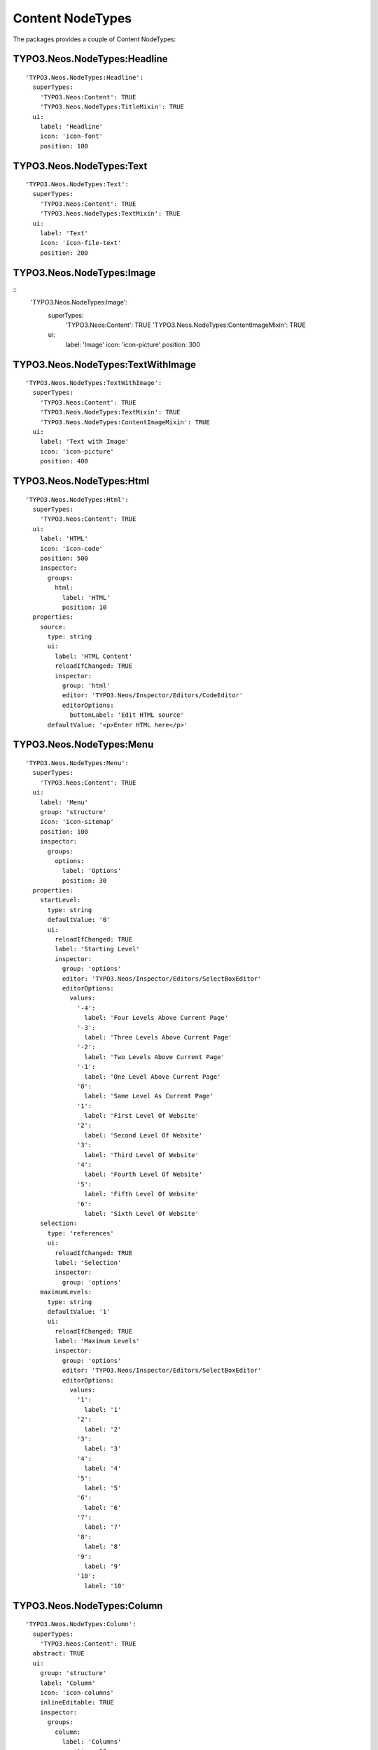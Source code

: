 =================
Content NodeTypes
=================
.. versionadded:: 1.0.0
The packages provides a couple of Content NodeTypes:

TYPO3.Neos.NodeTypes:Headline
-----------------------------
::

    'TYPO3.Neos.NodeTypes:Headline':
      superTypes:
        'TYPO3.Neos:Content': TRUE
        'TYPO3.Neos.NodeTypes:TitleMixin': TRUE
      ui:
        label: 'Headline'
        icon: 'icon-font'
        position: 100

TYPO3.Neos.NodeTypes:Text
-------------------------
::

    'TYPO3.Neos.NodeTypes:Text':
      superTypes:
        'TYPO3.Neos:Content': TRUE
        'TYPO3.Neos.NodeTypes:TextMixin': TRUE
      ui:
        label: 'Text'
        icon: 'icon-file-text'
        position: 200

TYPO3.Neos.NodeTypes:Image
--------------------------
::
    'TYPO3.Neos.NodeTypes:Image':
      superTypes:
        'TYPO3.Neos:Content': TRUE
        'TYPO3.Neos.NodeTypes:ContentImageMixin': TRUE
      ui:
        label: 'Image'
        icon: 'icon-picture'
        position: 300

TYPO3.Neos.NodeTypes:TextWithImage
----------------------------------
::

    'TYPO3.Neos.NodeTypes:TextWithImage':
      superTypes:
        'TYPO3.Neos:Content': TRUE
        'TYPO3.Neos.NodeTypes:TextMixin': TRUE
        'TYPO3.Neos.NodeTypes:ContentImageMixin': TRUE
      ui:
        label: 'Text with Image'
        icon: 'icon-picture'
        position: 400

TYPO3.Neos.NodeTypes:Html
-------------------------
::

    'TYPO3.Neos.NodeTypes:Html':
      superTypes:
        'TYPO3.Neos:Content': TRUE
      ui:
        label: 'HTML'
        icon: 'icon-code'
        position: 500
        inspector:
          groups:
            html:
              label: 'HTML'
              position: 10
      properties:
        source:
          type: string
          ui:
            label: 'HTML Content'
            reloadIfChanged: TRUE
            inspector:
              group: 'html'
              editor: 'TYPO3.Neos/Inspector/Editors/CodeEditor'
              editorOptions:
                buttonLabel: 'Edit HTML source'
          defaultValue: '<p>Enter HTML here</p>'

TYPO3.Neos.NodeTypes:Menu
-------------------------
::

    'TYPO3.Neos.NodeTypes:Menu':
      superTypes:
        'TYPO3.Neos:Content': TRUE
      ui:
        label: 'Menu'
        group: 'structure'
        icon: 'icon-sitemap'
        position: 100
        inspector:
          groups:
            options:
              label: 'Options'
              position: 30
      properties:
        startLevel:
          type: string
          defaultValue: '0'
          ui:
            reloadIfChanged: TRUE
            label: 'Starting Level'
            inspector:
              group: 'options'
              editor: 'TYPO3.Neos/Inspector/Editors/SelectBoxEditor'
              editorOptions:
                values:
                  '-4':
                    label: 'Four Levels Above Current Page'
                  '-3':
                    label: 'Three Levels Above Current Page'
                  '-2':
                    label: 'Two Levels Above Current Page'
                  '-1':
                    label: 'One Level Above Current Page'
                  '0':
                    label: 'Same Level As Current Page'
                  '1':
                    label: 'First Level Of Website'
                  '2':
                    label: 'Second Level Of Website'
                  '3':
                    label: 'Third Level Of Website'
                  '4':
                    label: 'Fourth Level Of Website'
                  '5':
                    label: 'Fifth Level Of Website'
                  '6':
                    label: 'Sixth Level Of Website'
        selection:
          type: 'references'
          ui:
            reloadIfChanged: TRUE
            label: 'Selection'
            inspector:
              group: 'options'
        maximumLevels:
          type: string
          defaultValue: '1'
          ui:
            reloadIfChanged: TRUE
            label: 'Maximum Levels'
            inspector:
              group: 'options'
              editor: 'TYPO3.Neos/Inspector/Editors/SelectBoxEditor'
              editorOptions:
                values:
                  '1':
                    label: '1'
                  '2':
                    label: '2'
                  '3':
                    label: '3'
                  '4':
                    label: '4'
                  '5':
                    label: '5'
                  '6':
                    label: '6'
                  '7':
                    label: '7'
                  '8':
                    label: '8'
                  '9':
                    label: '9'
                  '10':
                    label: '10'

TYPO3.Neos.NodeTypes:Column
---------------------------
::

    'TYPO3.Neos.NodeTypes:Column':
      superTypes:
        'TYPO3.Neos:Content': TRUE
      abstract: TRUE
      ui:
        group: 'structure'
        label: 'Column'
        icon: 'icon-columns'
        inlineEditable: TRUE
        inspector:
          groups:
            column:
              label: 'Columns'
              position: 10
      properties:
        layout:
          type: string
          ui:
            label: 'Layout'
            inspector:
              group: 'column'
              editor: 'TYPO3.Neos/Inspector/Editors/SelectBoxEditor'

TYPO3.Neos.NodeTypes:TwoColumn
------------------------------
::

    'TYPO3.Neos.NodeTypes:TwoColumn':
      superTypes:
        'TYPO3.Neos.NodeTypes:Column': TRUE
      ui:
        label: 'Two column content'
        position: 200
      childNodes:
        column0:
          type: 'TYPO3.Neos:ContentCollection'
        column1:
          type: 'TYPO3.Neos:ContentCollection'
      properties:
        layout:
          defaultValue: '50-50'
          ui:
            reloadIfChanged: TRUE
            inspector:
              editorOptions:
                values:
                  '50-50':
                    label: '50% / 50%'
                  '75-25':
                    label: '75% / 25%'
                  '25-75':
                    label: '25% / 75%'
                  '66-33':
                    label: '66% / 33%'
                  '33-66':
                    label: '33% / 66%'

TYPO3.Neos.NodeTypes:ThreeColumn
--------------------------------
::

    'TYPO3.Neos.NodeTypes:ThreeColumn':
      superTypes:
        'TYPO3.Neos.NodeTypes:Column': TRUE
      ui:
        label: 'Three column content'
        position: 300
      childNodes:
        column0:
          type: 'TYPO3.Neos:ContentCollection'
        column1:
          type: 'TYPO3.Neos:ContentCollection'
        column2:
          type: 'TYPO3.Neos:ContentCollection'
      properties:
        layout:
          defaultValue: '33-33-33'
          ui:
            reloadIfChanged: TRUE
            inspector:
              editorOptions:
                values:
                  '33-33-33':
                    label: '33% / 33% / 33%'
                  '50-25-25':
                    label: '50% / 25% / 25%'
                  '25-50-25':
                    label: '25% / 50% / 25%'
                  '25-25-50':
                    label: '25% / 25% / 50%'

TYPO3.Neos.NodeTypes:FourColumn
-------------------------------
::

    'TYPO3.Neos.NodeTypes:FourColumn':
      superTypes:
        'TYPO3.Neos.NodeTypes:Column': TRUE
      ui:
        label: 'Four column content'
        position: 400
      childNodes:
        column0:
          type: 'TYPO3.Neos:ContentCollection'
        column1:
          type: 'TYPO3.Neos:ContentCollection'
        column2:
          type: 'TYPO3.Neos:ContentCollection'
        column3:
          type: 'TYPO3.Neos:ContentCollection'
      properties:
        layout:
          defaultValue: '25-25-25-25'
          ui:
            reloadIfChanged: TRUE
            inspector:
              editorOptions:
                values:
                  '25-25-25-25':
                    label: '25% / 25% / 25% / 25%'

TYPO3.Neos.NodeTypes:Form
-------------------------
::

    'TYPO3.Neos.NodeTypes:Form':
      superTypes:
        'TYPO3.Neos:Content': TRUE
      ui:
        label: 'Form'
        icon: 'icon-envelope-alt'
        position: 600
        inspector:
          groups:
            form:
              label: 'Form'
              position: 30
      properties:
        formIdentifier:
          type: string
          ui:
            label: 'Form identifier'
            reloadIfChanged: TRUE
            inspector:
              group: form
              editor: 'TYPO3.Neos/Inspector/Editors/SelectBoxEditor'
              editorOptions:
                placeholder: 'Select the Form identifier'
                values:
                  '':
                    label: ''

TYPO3.Neos.NodeTypes:AssetList
------------------------------
::

    'TYPO3.Neos.NodeTypes:AssetList':
      superTypes:
        'TYPO3.Neos:Content': TRUE
      ui:
        label: 'Asset list'
        icon: 'icon-folder-open-alt'
        position: 700
        inspector:
          groups:
            resources:
              label: 'Resources'
              position: 5
      properties:
        assets:
          type: array<TYPO3\Media\Domain\Model\Asset>
          ui:
            inspector:
              group: 'resources'
            label: 'Assets'
            reloadIfChanged: TRUE

TYPO3.Neos.NodeTypes:ContentReferences
--------------------------------------
::

    'TYPO3.Neos.NodeTypes:ContentReferences':
      superTypes:
        'TYPO3.Neos:Content': TRUE
      ui:
        label: 'Insert content references'
        icon: 'icon-copy'
        position: 800
        inspector:
          groups:
            references:
              label: 'References'
              position: 10
      properties:
        references:
          type: 'references'
          ui:
            inspector:
              group: 'references'
              editorOptions:
                nodeTypes: ['TYPO3.Neos:Content']
            label: 'Select'
            reloadIfChanged: TRUE


TYPO3.Neos.NodeTypes:Records
----------------------------
# DEPRECATED with Neos 1.2: This node type was renamed to "TYPO3.Neos.NodeTypes:ContentReferences"
::

    'TYPO3.Neos.NodeTypes:Records':
      superTypes:
        'TYPO3.Neos.NodeTypes:ContentReferences': TRUE
      abstract: TRUE
